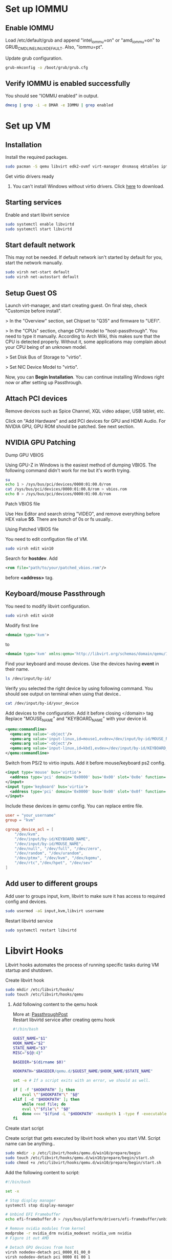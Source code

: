* Set up IOMMU
** Enable IOMMU
**** Load /etc/default/grub and append "intel_iommu=on" or "amd_iommu=on" to GRUB_CMDLINE_LINUX_DEFAULT. Also, "iommu=pt".
**** Update grub configuration.
#+BEGIN_SRC bash
  grub-mkconfig -o /boot/grub/grub.cfg
#+END_SRC
** Verify IOMMU is enabled successfully
**** You should see "IOMMU enabled" in output.
#+BEGIN_SRC bash
  dmesg | grep -i -e DMAR -e IOMMU | grep enabled
#+END_SRC
* Set up VM
** Installation
**** Install the required packages.
#+BEGIN_SRC bash
  sudo pacman -S qemu libvirt edk2-ovmf virt-manager dnsmasq ebtables iptables
#+END_SRC
**** Get virtio drivers ready
***** You can't install Windows without virtio drivers. Click [[https://fedorapeople.org/groups/virt/virtio-win/direct-downloads/stable-virtio/virtio-win.iso][here]] to download.
** Starting services
**** Enable and start libvirt service
#+BEGIN_SRC bash
  sudo systemctl enable libvirtd
  sudo systemctl start libvirtd
#+END_SRC
** Start default network
**** This may not be needed. If default network isn't started by default for you, start the network manually.
#+BEGIN_SRC bash
  sudo virsh net-start default
  sudo virsh net-autostart default
#+END_SRC
** Setup Guest OS
***** Launch virt-manager, and start creating guest. On final step, check "Customize before install".
***** > In the "Overview" section, set Chipset to "Q35" and firmware to "UEFI".
***** > In the "CPUs" section, change CPU model to "host-passthrough". You need to type it manually. According to Arch Wiki, this makes sure that the CPU is detected properly. Without it, some applications may complain about your CPU being of an unknown model.
***** > Set Disk Bus of Storage to "virtio".
***** > Set NIC Device Model to "virtio".
***** Now, you can *Begin Installation*. You can continue installing Windows right now or after setting up Passthrough.
** Attach PCI devices
**** Remove devices such as Spice Channel, XQL video adaper, USB tablet, etc.
**** Click on "Add Hardware" and add PCI devices for GPU and HDMI Audio. For NVIDIA GPU, GPU ROM should be patched. See next section.
** NVIDIA GPU Patching
**** Dump GPU VBIOS
Using GPU-Z in Windows is the easiest method of dumping VBIOS. The following command didn't work for me but it's worth trying.
#+BEGIN_SRC bash
  su
  echo 1 > /sys/bus/pci/devices/0000:01:00.0/rom
  cat /sys/bus/pci/devices/0000:01:00.0/rom > vbios.rom
  echo 0 > /sys/bus/pci/devices/0000:01:00.0/rom
#+END_SRC
**** Patch VBIOS file
Use Hex Editor and search string "VIDEO", and remove everything before HEX value *55*. There are bunch of 0s or fs usually..

**** Using Patched VBIOS file
You need to edit configution file of VM.
#+BEGIN_SRC bash
  sudo virsh edit win10
#+END_SRC
Search for *hostdev*. Add
#+BEGIN_SRC xml
  <rom file="path/to/your/patched_vbios.rom"/>
#+END_SRC
before *<address>* tag.
** Keyboard/mouse Passthrough
**** You need to modify libvirt configuration.
#+BEGIN_SRC bash
  sudo virsh edit win10
#+END_SRC
Modify first line
#+BEGIN_SRC xml
  <domain type='kvm'>
#+END_SRC
to
#+BEGIN_SRC xml
  <domain type='kvm' xmlns:qemu='http://libvirt.org/schemas/domain/qemu/1.0'>
#+END_SRC
**** Find your keyboard and mouse devices. Use the devices having *event* in their name.
#+BEGIN_SRC bash
  ls /dev/input/by-id/
#+END_SRC
**** Verify you selected the right device by using following command. You should see output on terminal when using that device..
#+BEGIN_SRC bash
  cat /dev/input/by-id/your_device
#+END_SRC
**** Add devices to the configuration. Add it before closing </domain> tag Replace "MOUSE_NAME" and "KEYBOARD_NAME" with your device id.
#+BEGIN_SRC xml
  <qemu:commandline>
    <qemu:arg value='-object'/>
    <qemu:arg value='input-linux,id=mouse1,evdev=/dev/input/by-id/MOUSE_NAME'/>
    <qemu:arg value='-object'/>
    <qemu:arg value='input-linux,id=kbd1,evdev=/dev/input/by-id/KEYBOARD_NAME,grab_all=on,repeat=on'/>
  </qemu:commandline>
#+END_SRC
**** Switch from PS/2 to virtio inputs. Add it before mouse/keyboard ps2 config.
#+BEGIN_SRC xml
  <input type='mouse' bus='virtio'>
    <address type='pci' domain='0x0000' bus='0x00' slot='0x0e' function='0x0'/>
  </input>
  <input type='keyboard' bus='virtio'>
    <address type='pci' domain='0x0000' bus='0x00' slot='0x0f' function='0x0'/>
  </input>
#+END_SRC
**** Include these devices in qemu config. You can replace entire file.
#+BEGIN_SRC conf
  user = "your_username"
  group = "kvm"

  cgroup_device_acl = [
      "/dev/kvm",
      "/dev/input/by-id/KEYBOARD_NAME",
      "/dev/input/by-id/MOUSE_NAME",
      "/dev/null", "/dev/full", "/dev/zero",
      "/dev/random", "/dev/urandom",
      "/dev/ptmx", "/dev/kvm", "/dev/kqemu",
      "/dev/rtc","/dev/hpet", "/dev/sev"
  ]
#+END_SRC
** Add user to different groups
**** Add user to groups input, kvm, libvirt to make sure it has access to required config and devices.
#+BEGIN_SRC bash
  sudo usermod -aG input,kvm,libvirt username
#+END_SRC
Restart libvirtd service
#+BEGIN_SRC bash
  sudo systemctl restart libvirtd
#+END_SRC
* Libvirt Hooks
***** Libvirt hooks automates the process of running specific tasks during VM startup and shutdown.
**** Create libvirt hook
#+BEGIN_SRC bash
  sudo mkdir /etc/libvirt/hooks/
  sudo touch /etc/libvirt/hooks/qemu
#+END_SRC
***** Add following content to the qemu hook
More at: [[https://passthroughpo.st/simple-per-vm-libvirt-hooks-with-the-vfio-tools-hook-helper/][PassthroughPost]] \\
Restart libvirtd service after creating qemu hook
#+BEGIN_SRC bash
  #!/bin/bash

  GUEST_NAME="$1"
  HOOK_NAME="$2"
  STATE_NAME="$3"
  MISC="${@:4}"

  BASEDIR="$(dirname $0)"

  HOOKPATH="$BASEDIR/qemu.d/$GUEST_NAME/$HOOK_NAME/$STATE_NAME"

  set -e # If a script exits with an error, we should as well.

  if [ -f "$HOOKPATH" ]; then
      eval \""$HOOKPATH"\" "$@"
  elif [ -d "$HOOKPATH" ]; then
      while read file; do
	  eval \""$file"\" "$@"
      done <<< "$(find -L "$HOOKPATH" -maxdepth 1 -type f -executable -print;)"
  fi
#+END_SRC
**** Create start script
Create script that gets executed by libvirt hook when you start VM. Script name can be anything..
#+BEGIN_SRC bash
  sudo mkdir -p /etc/libvirt/hooks/qemu.d/win10/prepare/begin
  sudo touch /etc/libvirt/hooks/qemu.d/win10/prepare/begin/start.sh
  sudo chmod +x /etc/libvirt/hooks/qemu.d/win10/prepare/begin/start.sh
#+END_SRC
Add the following content to script:
#+BEGIN_SRC bash
  #!/bin/bash

  set -x

  # Stop display manager
  systemctl stop display-manager

  # Unbind EFI Framebuffer
  echo efi-framebuffer.0 > /sys/bus/platform/drivers/efi-framebuffer/unbind

  # Remove nvidia modules from kernel
  modprobe -r nvidia_drm nvidia_modeset nvidia_uvm nvidia
  # Figure it out AMD

  # Detach GPU devices from host
  virsh nodedev-detach pci_0000_01_00_0
  virsh nodedev-detach pci_0000_01_00_1

  # Add vfio-pci to linux kernel
  modprobe vfio-pci
#+END_SRC
**** Create stop script
Create script that gets executed by libvirt hook when you shutdown/destroy VM. Script name can be anything..
#+BEGIN_SRC bash
  sudo mkdir -p /etc/libvirt/hooks/qemu.d/win10/release/end
  sudo touch /etc/libvirt/hooks/qemu.d/win10/release/end/shutdown.sh
  sudo chmod +x /etc/libvirt/hooks/qemu.d/win10/release/end/shutdown.sh
#+END_SRC
Add the following content to script:
#+BEGIN_SRC bash
  #!/bin/bash

  set -x

  # Remove vfio-pci from kernel
  modprobe -r vfio-pci

  # Attach GPU devices to host
  virsh nodedev-reattach pci_0000_01_00_0
  virsh nodedev-reattach pci_0000_01_00_1

  # Rebind framebuffer to host
  echo "efi-framebuffer.0" > /sys/bus/platform/drivers/efi-framebuffer/bind

  # Add NVIDIA modules back to kernel
  modprobe nvidia_drm
  modprobe nvidia_modeset
  modprobe nvidia_uvm
  modprobe nvidia

  # Restart Display Manager
  systemctl start display-manager
#+END_SRC
